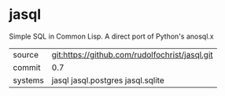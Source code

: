* jasql

Simple SQL in Common Lisp. A direct port of Python's anosql.x

| source | git:https://github.com/rudolfochrist/jasql.git |
| commit | 0.7 |
| systems | jasql jasql.postgres jasql.sqlite |

